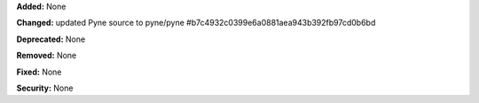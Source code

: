 **Added:** None

**Changed:** updated Pyne source to pyne/pyne
#b7c4932c0399e6a0881aea943b392fb97cd0b6bd

**Deprecated:** None

**Removed:** None

**Fixed:** None

**Security:** None
